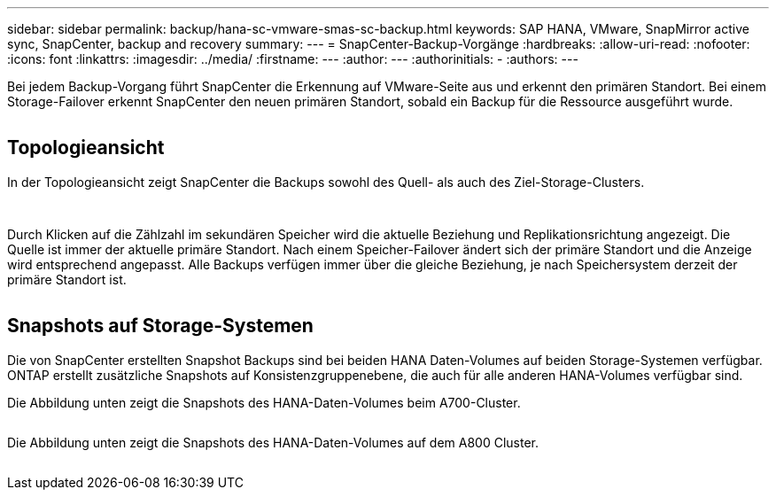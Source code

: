 ---
sidebar: sidebar 
permalink: backup/hana-sc-vmware-smas-sc-backup.html 
keywords: SAP HANA, VMware, SnapMirror active sync, SnapCenter, backup and recovery 
summary:  
---
= SnapCenter-Backup-Vorgänge
:hardbreaks:
:allow-uri-read: 
:nofooter: 
:icons: font
:linkattrs: 
:imagesdir: ../media/
:firstname: ---
:author: ---
:authorinitials: -
:authors: ---


Bei jedem Backup-Vorgang führt SnapCenter die Erkennung auf VMware-Seite aus und erkennt den primären Standort. Bei einem Storage-Failover erkennt SnapCenter den neuen primären Standort, sobald ein Backup für die Ressource ausgeführt wurde.

image:sc-saphana-vmware-smas-image31.png[""]



== Topologieansicht

In der Topologieansicht zeigt SnapCenter die Backups sowohl des Quell- als auch des Ziel-Storage-Clusters.

image:sc-saphana-vmware-smas-image32.png[""]

image:sc-saphana-vmware-smas-image33.png[""]

Durch Klicken auf die Zählzahl im sekundären Speicher wird die aktuelle Beziehung und Replikationsrichtung angezeigt. Die Quelle ist immer der aktuelle primäre Standort. Nach einem Speicher-Failover ändert sich der primäre Standort und die Anzeige wird entsprechend angepasst. Alle Backups verfügen immer über die gleiche Beziehung, je nach Speichersystem derzeit der primäre Standort ist.

image:sc-saphana-vmware-smas-image34.png[""]



== Snapshots auf Storage-Systemen

Die von SnapCenter erstellten Snapshot Backups sind bei beiden HANA Daten-Volumes auf beiden Storage-Systemen verfügbar. ONTAP erstellt zusätzliche Snapshots auf Konsistenzgruppenebene, die auch für alle anderen HANA-Volumes verfügbar sind.

Die Abbildung unten zeigt die Snapshots des HANA-Daten-Volumes beim A700-Cluster.

image:sc-saphana-vmware-smas-image35.png[""]

Die Abbildung unten zeigt die Snapshots des HANA-Daten-Volumes auf dem A800 Cluster.

image:sc-saphana-vmware-smas-image36.png[""]
